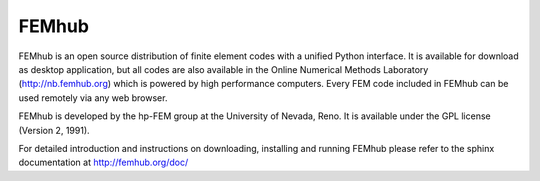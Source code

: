 FEMhub
======

FEMhub is an open source distribution of finite element codes with a unified
Python interface. It is available for download as desktop application, but
all codes are also available in the Online Numerical Methods Laboratory
(http://nb.femhub.org) which is powered by high performance computers.
Every FEM code included in FEMhub can be used remotely via any web browser.

FEMhub is developed by the hp-FEM group at the University of Nevada, Reno. It
is available under the GPL license (Version 2, 1991).

For detailed introduction and instructions on downloading, installing and
running FEMhub please refer to the sphinx documentation at
http://femhub.org/doc/
